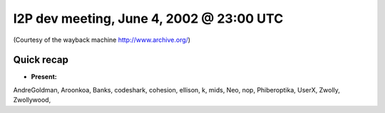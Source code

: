 I2P dev meeting, June 4, 2002 @ 23:00 UTC
=========================================

(Courtesy of the wayback machine http://www.archive.org/)

Quick recap
-----------

* **Present:**

AndreGoldman,
Aroonkoa,
Banks,
codeshark,
cohesion,
ellison,
k,
mids,
Neo,
nop,
Phiberoptika,
UserX,
Zwolly,
Zwollywood,
